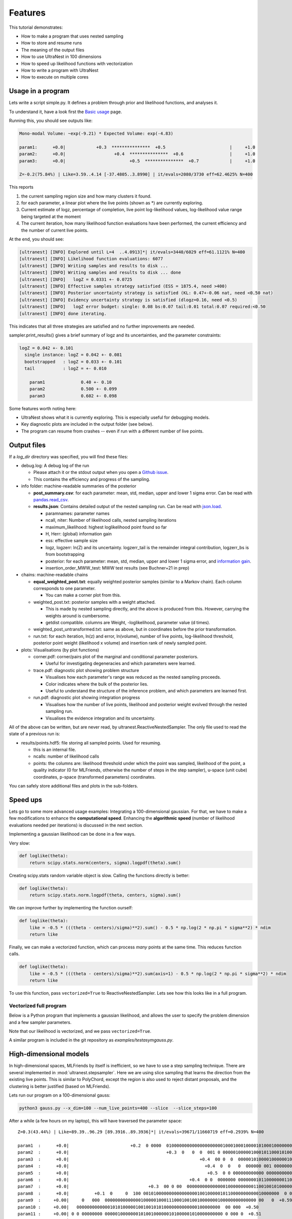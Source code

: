 .. _performance:

====================================
Features
====================================


This tutorial demonstrates:

* How to make a program that uses nested sampling
* How to store and resume runs
* The meaning of the output files
* How to use UltraNest in 100 dimensions
* How to speed up likelihood functions with vectorization
* How to write a program with UltraNest
* How to execute on multiple cores

Usage in a program
===================

Lets write a script simple.py. It defines a problem through prior and likelihood functions,
and analyses it.

To understand it, have a look first the `Basic usage <using-ultranest.html>`_ page.

.. code-block:: python3
   :caption: simple.py
   :name: simple.py
    
    import scipy.stats
    
    paramnames = ['param1', 'param2', 'param3']
    centers = [0.4, 0.5, 0.6]
    sigma = 0.1
    
    def transform(cube):
        return cube

    def loglike(theta):
        return scipy.stats.norm(centers, sigma).logpdf(theta).sum()

    from ultranest import ReactiveNestedSampler
    sampler = ReactiveNestedSampler(paramnames, loglike, transform=transform, 
        log_dir='my_gauss', # folder where to store files
        resume=True, # whether to resume from there (otherwise start from scratch) 
        )

    sampler.run(
        min_num_live_points=400,
        dlogz=0.5, # desired accuracy on logz
        min_ess=400, # number of effective samples
        update_interval_volume_fraction=0.4, # how often to update region
        max_num_improvement_loops=3, # how many times to go back and improve
    )

    sampler.print_results()

    sampler.plot()
    sampler.plot_trace()

Running this, you should see outputs like:

.. code-block:: none

        Mono-modal Volume: ~exp(-9.21) * Expected Volume: exp(-4.83)

        param1:      +0.0|            +0.3  ***************  +0.5                         |     +1.0
        param2:      +0.0|                   +0.4  ***************  +0.6                  |     +1.0
        param3:      +0.0|                         +0.5  ***************  +0.7            |     +1.0

        Z=-0.2(75.84%) | Like=3.59..4.14 [-37.4805..3.8990] | it/evals=2080/3730 eff=62.4625% N=400 

This reports

1. the current sampling region size and how many clusters it found.
2. for each parameter, a linear plot where the live points (shown as \*) are currently exploring.
3. Current estimate of logz, percentage of completion, live point log-likelihood values, 
   log-likelihood value range being targeted at the moment
4. The current iteration, how many likelihood function evaluations have been performed,
   the current efficiency and the number of current live points.
   
At the end, you should see:

.. code-block:: none

        [ultranest] [INFO] Explored until L=4  ..4.0913]*| it/evals=3440/6029 eff=61.1121% N=400 
        [ultranest] [INFO] Likelihood function evaluations: 6077
        [ultranest] [INFO] Writing samples and results to disk ...
        [ultranest] [INFO] Writing samples and results to disk ... done
        [ultranest] [INFO]   logZ = 0.0331 +- 0.0725
        [ultranest] [INFO] Effective samples strategy satisfied (ESS = 1875.4, need >400)
        [ultranest] [INFO] Posterior uncertainty strategy is satisfied (KL: 0.47+-0.06 nat, need <0.50 nat)
        [ultranest] [INFO] Evidency uncertainty strategy is satisfied (dlogz=0.16, need <0.5)
        [ultranest] [INFO]   logZ error budget: single: 0.08 bs:0.07 tail:0.01 total:0.07 required:<0.50
        [ultranest] [INFO] done iterating.

This indicates that all three strategies are satisfied and no further 
improvements are needed.

sampler.print_results() gives a brief summary of logz and its uncertainties,
and the parameter constraints:

.. code-block:: none

        logZ = 0.042 +- 0.101
          single instance: logZ = 0.042 +- 0.081
          bootstrapped   : logZ = 0.033 +- 0.101
          tail           : logZ = +- 0.010

            param1              0.40 +- 0.10
            param2              0.500 +- 0.099
            param3              0.602 +- 0.098

Some features worth noting here:

* UltraNest shows what it is currently exploring. This is especially useful for debugging models.
* Key diagnostic plots are included in the output folder (see below).
* The program can resume from crashes -- even if run with a different number of live points.

Output files
============

If a `log_dir` directory was specified, you will find these files:

* debug.log: A debug log of the run

  * Please attach it or the stdout output when you open a `Github issue <https://github.com/JohannesBuchner/UltraNest/issues>`_.
  * This contains the efficiency and progress of the sampling.

* info folder: machine-readable summaries of the posterior

  * **post_summary.csv**: for each parameter: mean, std, median, upper and lower 1 sigma error. Can be read with `pandas.read_csv <https://pandas.pydata.org/pandas-docs/stable/reference/api/pandas.read_csv.html>`_.
  * **results.json**: Contains detailed output of the nested sampling run. Can be read with `json.load <https://docs.python.org/3/library/json.html>`_.

    * paramnames: parameter names
    * ncall, niter: Number of likelihood calls, nested sampling iterations
    * maximum_likelihood: highest loglikelihood point found so far
    * H, Herr: (global) information gain
    * ess: effective sample size
    * logz, logzerr: ln(Z) and its uncertainty. logzerr_tail is the remainder integral contribution, logzerr_bs is from bootstrapping
    * posterior: for each parameter: mean, std, median, upper and lower 1 sigma error, and `information gain <https://arxiv.org/abs/2205.00009>`_.
    * insertion_order_MWW_test: MWW test results (see Buchner+21 in prep)

* chains: machine-readable chains

  * **equal_weighted_post.txt**: equally weighted posterior samples (similar to a Markov chain). Each column corresponds to one parameter.

    * You can make a corner plot from this.

  * weighted_post.txt: posterior samples with a weight attached. 

    * This is made by nested sampling directly, and the above is produced from this. However, carrying the weights around is cumbersome.
    * getdist compatible. columns are Weight, -loglikelihood, parameter value (d times). 

  * weighted_post_untransformed.txt: same as above, but in coordinates before the prior transformation.
  * run.txt: for each iteration, ln(z) and error, ln(volume), number of live points, log-likelihood threshold, posterior point weight (likelihood x volume) and insertion rank of newly sampled point.

* plots: Visualisations (by plot functions)

  * corner.pdf: corner/pairs plot of the marginal and conditional parameter posteriors.

    * Useful for investigating degeneracies and which parameters were learned.

  * trace.pdf: diagnostic plot showing problem structure

    * Visualises how each parameter's range was reduced as the nested sampling proceeds.
    * Color indicates where the bulk of the posterior lies.
    * Useful to understand the structure of the inference problem, and which parameters are learned first.

  * run.pdf: diagnostic plot showing integration progress

    * Visualises how the number of live points, likelihood and posterior weight evolved through the nested sampling run.
    * Visualises the evidence integration and its uncertainty.

All of the above can be written, but are never read, by ultranest.ReactiveNestedSampler. The only file used to
read the state of a previous run is:

* results/points.hdf5: file storing all sampled points. Used for resuming.

  * this is an internal file.
  * ncalls: number of likelihood calls
  * points: the columns are: likelihood threshold under which the point was sampled, likelihood of the point, a quality indicator (0 for MLFriends, otherwise the number of steps in the step sampler), u-space (unit cube) coordinates, p-space (transformed parameters) coordinates.

You can safely store additional files and plots in the sub-folders.

Speed ups
===========

Lets go to some more advanced usage examples: Integrating a 100-dimensional gaussian.
For that, we have to make a few modifications to enhance the
**computational speed**. Enhancing the **algorithmic speed** (number of likelihood evaluations
needed per iterations) is discussed in the next section.

Implementing a gaussian likelihood can be done in a few ways.

Very slow:

.. code-block:: python3

    def loglike(theta):
        return scipy.stats.norm(centers, sigma).logpdf(theta).sum()

Creating scipy.stats random variable object is slow. 
Calling the functions directly is better:

.. code-block:: python3

    def loglike(theta):
        return scipy.stats.norm.logpdf(theta, centers, sigma).sum()

We can improve further by implementing the function ourself:

.. code-block:: python3

    def loglike(theta):
        like = -0.5 * (((theta - centers)/sigma)**2).sum() - 0.5 * np.log(2 * np.pi * sigma**2) * ndim
        return like

Finally, we can make a vectorized function, which can process *many* points at the same time. 
This reduces function calls.

.. code-block:: python3

    def loglike(theta):
        like = -0.5 * (((theta - centers)/sigma)**2).sum(axis=1) - 0.5 * np.log(2 * np.pi * sigma**2) * ndim
        return like

To use this function, pass ``vectorized=True`` to ReactiveNestedSampler.
Lets see how this looks like in a full program.

Vectorized full program
------------------------

Below is a Python program that implements a gaussian likelihood,
and allows the user to specify the problem dimension and a few sampler parameters.

.. code-block:: python3
   :caption: gauss.py
   :name: gauss.py

    import argparse
    import numpy as np
    from numpy import log

    # define command line arguments:
    parser = argparse.ArgumentParser()

    parser.add_argument('--x_dim', type=int, default=2,
                        help="Dimensionality")
    parser.add_argument("--num_live_points", type=int, default=400)
    parser.add_argument('--sigma', type=float, default=0.1)
    parser.add_argument('--slice', action='store_true')
    parser.add_argument('--slice_steps', type=int, default=100)
    parser.add_argument('--log_dir', type=str, default='logs/loggauss')

    args = parser.parse_args()

    ndim = args.x_dim
    sigma = args.sigma
    width = max(0, 1 - 5 * sigma)
    centers = (np.sin(np.arange(ndim)/2.) * width + 1.) / 2.

    # Here, we implement a vectorized loglikelihood, which can
    # process many points at the same time. This reduces function calls.
    def loglike(theta):
        like = -0.5 * (((theta - centers)/sigma)**2).sum(axis=1) - 0.5 * np.log(2 * np.pi * sigma**2) * ndim
        return like

    def transform(x):
        return x

    paramnames = ['param%d' % (i+1) for i in range(ndim)]

    # set up nested sampler:
    
    from ultranest import ReactiveNestedSampler
    
    sampler = ReactiveNestedSampler(paramnames, loglike, transform=transform, 
        log_dir=args.log_dir + 'RNS-%dd' % ndim, resume=True,
        vectorized=True)

    if args.slice:
        # set up step sampler. Here, we use a differential evolution slice sampler:
        import ultranest.stepsampler
        sampler.stepsampler = ultranest.stepsampler.SliceSampler(
            nsteps=args.slice_steps,
            generate_direction=ultranest.stepsampler.generate_mixture_random_direction,
        )

    # run sampler, with a few custom arguments:
    sampler.run(dlogz=0.5 + 0.1 * ndim,
        update_interval_iter_fraction=0.4 if ndim > 20 else 0.2,
        max_num_improvement_loops=3,
        min_num_live_points=args.num_live_points)

    sampler.print_results()

    if args.slice:
        sampler.stepsampler.plot(filename = args.log_dir + 'RNS-%dd/stepsampler_stats_regionslice.pdf' % ndim)

    sampler.plot()

Note that our likelihood is vectorized, and we pass ``vectorized=True``.

A similar program is included in the git repository as *examples/testasymgauss.py*.


High-dimensional models
========================

In high-dimensional spaces, MLFriends by itself is inefficient, so
we have to use a step sampling technique. There are several implemented
in :mod:`ultranest.stepsampler`. Here we are using slice sampling
that learns the direction from the existing live points.
This is similar to PolyChord, except the region is also used to reject
distant proposals, and the clustering is better justified (based on MLFriends).

Lets run our program on a 100-dimensional gauss:

.. code-block:: bash

        python3 gauss.py --x_dim=100 --num_live_points=400 --slice  --slice_steps=100


After a while (a few hours on my laptop), this will have traversed the parameter space::

        Z=0.3(43.44%) | Like=89.39..96.29 [89.3916..89.3936]*| it/evals=39671/11660719 eff=0.2939% N=400 

        param1  :      +0.0|                        +0.2  0 0000  0100000000000000000000100010001000010100010000000010000 0 0  00 0       0  +0.8                 |     +1.0
        param2  :      +0.0|                                      +0.3  0   0  0  001 0 00000100000100010110001010000010000000000000000 00 0   00 00  +0.9        |     +1.0
        param3  :      +0.0|                                                   +0.4  00 0  0  000001010000100000010000010001010000100000000000000000000000 0 0 0  |     +1.0
        param4  :      +0.0|                                                     +0.4  0  0   0  000000 001 0000000000100000010001100000000010010000000000 000  00|     +1.0
        param5  :      +0.0|                                                      +0.5  0 0 000000000000 00000000000100000100011001000101100000000000000000 0000  |     +1.0
        param6  :      +0.0|                                               +0.4  0 0  0000000 000000010110000000110001100100000000000100000000    0 0   0         |     +1.0
        param7  :      +0.0|                               +0.3  00 0 00  00000000000000010000000000110010010100000000010000000 0 0  0    0  +0.8                 |     +1.0
        param8  :      +0.0|          +0.1  0     0  100 00101000000000000000010010000010110000000000010000000  0 0   0   0  +0.7                                 |     +1.0
        param9  :     +0.00|     0   000  00000000000000100000100011100010010010000000100000000000000 00   0  +0.59                                               |    +1.00
        param10 :     +0.00|   00000000000001010100000100100101010000000000000100000000  00 000  +0.50                                                            |    +1.00
        param11 :     +0.00| 0 0 00000000 0000010000000101001000000101000001010000000000 0 000 0  +0.51                                                           |    +1.00
        param12 :     +0.00|    0 0   00 0000 00000100000000000010000010110010000001001000000000 000 00  0 0 00  +0.61                                            |    +1.00
        param13 :      +0.0|               +0.2  0 00  0 0000000000000010010000000110000110000000000010001100 000 00  0       0  +0.7                             |     +1.0
        param14 :      +0.0|                             +0.3  0  0    0   00000000000000001100000001010001001000010001000000000  001000      0   0  +0.9         |     +1.0
        param15 :      +0.0|                                                   +0.4  00000000000000010011000000000010010000000010000100010000 00 1 0000  +0.9     |     +1.0
        param16 :      +0.0|                                                  +0.4  01        000 010 00000000010001100010000000000000000000000100010000000 00    |     +1.0
        param17 :      +0.0|                                                    +0.4  0     0000 0 00000000000000010000000011000110000111000000000000000000000 0 0|     +1.0
        param18 :      +0.0|                                                    +0.4  01 0  000 0000000010100000000100100010001000100000100000000000 000    0 0   |     +1.0
        param19 :      +0.0|                 +0.2  0            0    0  0 000 0000000010101100000001101100000000000000000000000 00000000 000   0  +0.9            |     +1.0
        param20 :      +0.0|            +0.1  0          0   000000  0001000000000100000010000000010100000011001000000 00000010  +0.7                             |     +1.0
        param21 :     +0.00|       0             010 00000000000000000110010000100000110000010000  0000000000  1  +0.63                                           |    +1.00
        param22 :     +0.00|  00 0 0000001 00000100000010001110110100000000000000000000000000000 00      0  +0.58                                                 |    +1.00
        param23 :    +0.000| 0 0000000000000000000001000110000010011000110000000000000 0 00 0     0        0  +0.597                                              |   +1.000
        param24 :    +0.000|0  00000 00001000000010000000010000000001000001001011000010000     000       0  +0.577                                                |   +1.000
        param25 :     +0.00|      0        0 1    0000000010000000000010100000000010001011010000000000000  0   0 0  +0.64                                         |    +1.00
        param26 :      +0.0|                     +0.2  00   00 00000010010000000000000010100010100001010000100000000000000 0000  +0.7                             |     +1.0
        param27 :      +0.0|                                         +0.4  0 1   0 0100000001000000000000011001000100000010000000000001 00  00  +0.9              |     +1.0
        param28 :      +0.0|                                                 +0.4  0 00     00 01 00000000100000000000001100010000000000011001000000   0  01      |     +1.0
        param29 :      +0.0|                                                          +0.5  1  0000000 0  000000000000001110001000000100000100010001000000000 00 0|     +1.0
        param30 :      +0.0|                                                    +0.4  0 0   0  00 000000100000000010000001000001001100010000000001000100 0     0  |     +1.0
        param31 :      +0.0|                                              +0.4  0 00  00  00000000000000100001000001000111010000000010000000000000               0|     +1.0
        param32 :      +0.0|                              +0.3  0 000 0000100000000000000000101101000010000000001010000000 0000000   0  +0.8                      |     +1.0
        param33 :      +0.0|                 +0.2  0 00  000000010010100000010000000001000000000000000101001000000000       0  +0.7                               |     +1.0
        param34 :     +0.00|      0 0 0 00 00000000000010000100000100000000010001000011000000 0 0 0 1 000   0   0     0  +0.67                                    |    +1.00
        param35 :   +0.0000|0  0 0000000000001010000000000100000100000001101000000000000 01000 0  +0.5073                                                         |  +1.0000
        param36 :    +0.000| 0 000110000000000001000110000100100000100010000000000000000000  00 0  +0.508                                                         |   +1.000
        param37 :    +0.000|0   0   00 00000101 00000010001000000001010010000000010000000000000100    0000  +0.579                                                |   +1.000
        param38 :      +0.0|           +0.1  0     0 0000 0 0000000000010000000100100000000000100100000010000001 00    0  +0.7                                    |     +1.0
        param39 :      +0.0|                             +0.3  0  0000 000010 0000000100000100000001011000010000000010001000 000000 0      0  +0.8                |     +1.0
        param40 :      +0.0|                                              +0.4  0    0 0 00000 00010000000100100010000001110010000000000000000000 000 0 0         |     +1.0
        param41 :      +0.0|                                                     +0.4  0  0 00000000 100000100101010000000000100000000110000000100000000000 0   00|     +1.0
        param42 :      +0.0|                                                       +0.5  0 00 00 0  00 0000000100001000100001000000010101101000000000000 000   000|     +1.0
        param43 :      +0.0|                                                     +0.4  0    000000000010000110000000000100001100001000100000000000000  0000   0 0 |     +1.0
        param44 :      +0.0|                                   +0.3  0      0   0 000000110000001000010100000000110001000010000000000000000000          00        |     +1.0
        param45 :      +0.0|                +0.2  0        000   000 0 0000001010000000001000101000000010001100000000000000        0  +0.8                        |     +1.0
        param46 :    +0.000|0          0   0 000 00 0001 000000111000000010011000000000000000010000000 00 0   00  +0.625                                          |   +1.000
        param47 :     +0.00|        0 00 0010000000000000000101010000100000000000100100000100000000  +0.53                                                        |    +1.00
        param48 :     +0.00|    00 00 0001000000000000110000101101000000001000000 00000  0  0          0  +0.56                                                   |    +1.00
        param49 :    +0.000| 0     100010000000000000000010100110000010000000000001000000 0010   00  +0.527                                                       |   +1.000
        param50 :     +0.00|      0 0 0       000000000000010000101100001100000100000000000000010000000 10 00   0  +0.63                                          |    +1.00
        param51 :      +0.0|                  +0.2  0 0 0000 0 0000000100000000010000011000110001000001000000000 000000    0  +0.7                                |     +1.0
        param52 :      +0.0|                                      +0.3  0 00000000100000010010010000000000001000101010000000000000  0 00000  +0.8                 |     +1.0
        param53 :      +0.0|                                                   +0.4  0    010 000000000100000000101011000000000010100000000000000000000 0  0   0  |     +1.0
        param54 :      +0.0|                                                       +0.5  0    00  0  000000011000000000001011000110000000000000000000100000 000000|     +1.0
        param55 :      +0.0|                                              +0.4  0         0   0000000000 01000000000000010110100100100000000001000000 0 000  0    |     +1.0
        param56 :      +0.0|                                        +0.3  0     0   00  00 010000010010100000000001100110100000000000000000000000000  00 00   0   |     +1.0
        param57 :      +0.0|                                     +0.3  0000100000000000000111000000010010000000110000000000100000000 0 00 0     0  +0.9           |     +1.0
        param58 :      +0.0|               +0.2  0        0 0 0000000000000010000011010010011000000000010000000 000 00 0   00  0  +0.7                            |     +1.0
        param59 :     +0.00|         00   00 00000000000110000001000000001100000001001000100000000000 00001 0     0  +0.64                                        |    +1.00
        param60 :     +0.00|  0  00 0000 0 000000100110111000000000010000001000010000000 0000  0  +0.50                                                           |    +1.00
        param61 :    +0.000| 000000000000000000001010000000000010010010010010000000000000 00 0 0  +0.507                                                          |   +1.000
        param62 :    +0.000|0       00  100000010010000001000010000000001000000000000101000000 1 0 0                     0  +0.700                                |   +1.000
        param63 :      +0.0|         +0.1  0   0000     000000000000000000000000100101011011000000000000100 00 00  0  0   0  +0.7                                 |     +1.0
        param64 :      +0.0|                                +0.3  0  00 000000000000000000110000010110000100001000000001 01 000000       0  +0.8                  |     +1.0
        param65 :      +0.0|                                       +0.3  0       0101 0000000000001000001000000100001000000100001000000000000 0  00 0  00         |     +1.0
        param66 :      +0.0|                                                       +0.5  0 000000 0 00000000100000001000000100100000000000000100000 0100000   00  |     +1.0
        param67 :      +0.0|                                                            +0.5  00  0000  0000001001000000000011000000100000010000000001100000 01   |     +1.0
        param68 :      +0.0|                                                       +0.5  0  000 0000000000000000100010100000100001101001000010000000 0 00  00 0   |     +1.0
        param69 :      +0.0|                                       +0.3  0    00 0   00 00100000000000000001000000001101000100001000010000000000 0         0      |     +1.0
        param70 :      +0.0|                              +0.3  0   0 000000010 10000010100000000011000010110000000000000 000  000  +0.8                          |     +1.0
        param71 :      +0.0|       +0.1  0 0000 0 0  0 1010 000000000000000110000100100010100000000001 00000 00 0  0 0  +0.7                                      |     +1.0
        param72 :     +0.00|    0  000 00000100000000001000110001000000010100000000001000000 0000  0  0  +0.55                                                    |    +1.00
        param73 :    +0.000|0 00000000000000000000010010010000011010000010000000000000 000 000      0  +0.540                                                     |   +1.000
        param74 :     +0.00|  0 000  000 0000100010000001000000101010000000001010001000000000 0 0 00     0   0  +0.61                                             |    +1.00
        param75 :     +0.00|         0  0000010  00001000100010001010001010000000000000000000010000 000   0     0    0  +0.67                                     |    +1.00
        param76 :      +0.0|          +0.1  0     0   0 0  00000000100100000000010110100000010010000100000000000 000000  +0.7                                     |     +1.0
        param77 :      +0.0|                                       +0.3  000      001000100000010000000100000010000010001000000000 0 00  0  0  +0.8               |     +1.0
        param78 :      +0.0|                                      +0.3  0  0 0    0   0  0 00000000010000000000011000001101010000010000000000000000000 0  +0.9    |     +1.0
        param79 :      +0.0|                                                     +0.4  0  00  00 0100 01100000000000000001000000000100010000000010001000 0 00 0 1 |     +1.0
        param80 :      +0.0|                                                          +0.5  00   000000000010001011000000000000001010100100000000000000010000   0 |     +1.0
        param81 :      +0.0|                                               +0.4  0 0   0000000  0000000000100001010001100000100000000000000000 11000 0000         |     +1.0
        param82 :      +0.0|                                      +0.3  0 00  0000000000001010010000001000100000001000000000000010000 0   1 00  +0.9              |     +1.0
        param83 :      +0.0|                +0.2  0   0 000 000000000000000001010100010100100000000000000000 01 001000  000  0     0  +0.8                        |     +1.0
        param84 :     +0.00|  0            0 00  00101000000000001000000001000011000100000000001100  0000 000  0    0  +0.66                                      |    +1.00
        param85 :    +0.000|0  00000000000000100010001001001010000000000010010000000000 0 0  00    0 0         0  +0.622                                          |   +1.000
        param86 :    +0.000|000 10 0000000100100000000000100001010100000100000000100000000 0 00       0  +0.556                                                   |   +1.000
        param87 :     +0.00|  0    0 000 0001000000000000001111101100000010000000000000000000  00000 0   0  +0.58                                                 |    +1.00
        param88 :      +0.0|          +0.1  0  0 00000000000000000110000000011101010001000000000000 000000   00 0  0  +0.7                                        |     +1.0
        param89 :      +0.0|                           +0.2  0000 0000000000000000001000100001111010000000000001000000000 00  0 0  0 00        0  +0.9            |     +1.0
        param90 :      +0.0|                                         +0.4  00   0  00 0000 0000000010100000000101000110000000000100000110000000   0 0  +0.9       |     +1.0
        param91 :      +0.0|                                         +0.4  0            0   0 0000000000110000101000000110000001000000000000000000000000 0   0 0  |     +1.0
        param92 :      +0.0|                                                         +0.5  000 00 000000 0000000000001001010000000000011100000010001000 00 0   10 |     +1.0
        param93 :      +0.0|                                                              +0.5  00 000 00000001000001000010000101100000000001001010000000000      |     +1.0
        param94 :      +0.0|                                              +0.4  0 00 0010000000010000000010100000100101011000000000000000000  0 000      0        |     +1.0
        param95 :      +0.0|                          +0.2  0 0   00   100010000000000000001000011000000101010000000100 000 00 000 0   0           0  +0.9        |     +1.0
        param96 :      +0.0|         +0.1  0    00  00000000100000000000000001000011000101010010000000000000000 00       0  +0.7                                  |     +1.0
        param97 :    +0.000|0     0 0  0 000010000100100010001001000000000000000000100000000000001000010 0  +0.580                                                |   +1.000
        param98 :     +0.00| 0   00  0010000000001000000011000010000101000000100000 000000 0  00 0  +0.52                                                         |    +1.00
        param99 :     +0.00|  0   00000000000000000100001001011001100100000000000000 000000 0  00 0 00000  +0.57                                                  |    +1.00
        param100:     +0.00|  0      0 0 01  0000000000100000010000010100010100000001000100000000000 00 0     0       0  +0.67                                    |    +1.00


The integral is given as::

        logZ = 1.043 +- 0.846
          single instance: logZ = 1.043 +- 0.458
          bootstrapped   : logZ = 1.084 +- 0.743
          tail           : logZ = +- 0.405

This result is close to the analytic value (0) on infinite bounds 
(the prior boundaries slightly increase the result).

We can test whether the slice sampler is good enough by doubling 
the number of steps, until the ln(Z) estimate is stable.

Parallelisation
====================

Your likelihood function may already be using multiple cores,
whether your intended to or not, due to underlying libraries (e.g., numpy).
You can control this with the OMP_NUM_THREADS environment variable:

.. code-block:: bash

        # avoid automatic parallelisation
        export OMP_NUM_THREADS=1

If the likelihood is not parallelised, ultranest can parallelize
its execution to multiple cores.

Using multiple cores
--------------------

To use multiple processors and cores, scaling UltraNest all the way to 
large computing clusters, you can parallelise the program with MPI:

* No code changes are required. 
* You need to install MPI (for example, OpenMPI) and mpi4py (pip install mpi4py).
* Then run your script with mpiexec:

.. code-block:: bash
        
        mpiexec -np 4 python3 gauss.py --x_dim=100 --num_live_points=400 --slice  --slice_steps=100


This launches four scripts which are started in parallel, and ultranest 
coordinates them.

Use as many scripts as processors. If memory is a concern, look into shared memory solutions.

More features
===================

To find more features and details such as ...

* Circular/wrapped parameter spaces
* Model comparison of empirical and physical models
* Quantifying posterior uncertainty
* Visualisation and interoperation with getdist, pandas, matplotlib, ...
* Using in a Jupyter notebook
* all the step samplers and slice samplers available

... see the tutorials!
